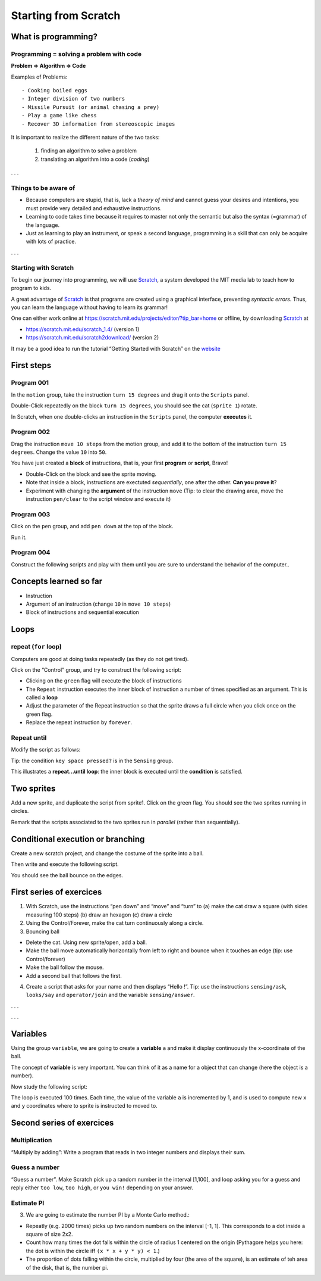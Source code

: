 *********************
Starting from Scratch
*********************


What is programming?
====================

Programming = solving a problem with code
-----------------------------------------

**Problem => Algorithm => Code**

Examples of Problems::

   - Cooking boiled eggs
   - Integer division of two numbers
   - Missile Pursuit (or animal chasing a prey)
   - Play a game like chess
   - Recover 3D information from stereoscopic images

It is important to realize the different nature of the two tasks:

  1. finding an algorithm to solve a problem
  2. translating an algorithm into a code (*coding*)


. . .

Things to be aware of
---------------------

- Because computers are stupid, that is, lack a *theory of mind* and
  cannot guess your desires and intentions, you must provide very
  detailed and exhaustive instructions.

- Learning to code takes time because it requires to master not only
  the semantic but also the syntax (=grammar) of the language.

- Just as learning to play an instrument, or speak a second language,
  programming is a skill that can only be acquire with lots of practice.

. . .

Starting with Scratch
---------------------

To begin our journey into programming, we will use Scratch_, a system developed the MIT media lab to teach how to program to kids.

.. _Scratch: http://scratch.mit.edu

A great advantage of Scratch_ is that programs are created using a graphical interface,
preventing *syntactic errors*. Thus, you can learn the language without having to 
learn its grammar!

One can either work online at https://scratch.mit.edu/projects/editor/?tip_bar=home or offline, by
downloading Scratch_ at

-  https://scratch.mit.edu/scratch_1.4/ (version 1)
-  https://scratch.mit.edu/scratch2download/ (version 2)

It may be a good idea to run the tutorial “Getting Started with Scratch” on the
`website <https://scratch.mit.edu/projects/editor/?tip_bar=home>`__


First steps
===========

Program 001
-----------

In the ``motion`` group, take the instruction ``turn 15 degrees`` and drag
it onto the ``Scripts`` panel.

|image1|

Double-Click repeatedly on the block ``turn 15 degrees``, you should see
the cat (``sprite 1``) rotate.

In Scratch, when one double-clicks an instruction in the ``Scripts``
panel, the computer **executes** it.

Program 002
-----------

Drag the instruction ``move 10 steps`` from the motion group, and add it
to the bottom of the instruction ``turn 15 degrees``. Change the value
``10`` into ``50``.

|image2|

You have just created a **block** of instructions, that is, your first
**program** or **script**, Bravo!

-  Double-Click on the block and see the sprite moving.
-  Note that inside a block, instructions are exectuted *sequentially*,
   one after the other. **Can you prove it**?
-  Experiment with changing the **argument** of the instruction ``move``
   (Tip: to clear the drawing area, move the instruction ``pen/clear`` to
   the script window and execute it)

Program 003
-----------

Click on the ``pen`` group, and add ``pen down`` at the top of the block.

|image3|

Run it.

Program 004
-----------

Construct the following scripts and play with them until you are sure to
understand the behavior of the computer..

|image4|

Concepts learned so far
=======================

-  Instruction
-  Argument of an instruction (change ``10`` in ``move 10 steps``)
-  Block of instructions and sequential execution

Loops
=====

repeat (``for`` loop)
---------------------

Computers are good at doing tasks repeatedly (as they do not get tired).

Click on the “Control” group, and try to construct the following script:

|image5|

-  Clicking on the ``green`` flag will execute the block of instructions
-  The ``Repeat`` instruction executes the inner block of instruction a
   number of times specified as an argument. This is called a **loop**
-  Adjust the parameter of the Repeat instruction so that the sprite
   draws a full circle when you click once on the green flag.
-  Replace the repeat instruction by ``forever``.

Repeat until
------------

Modify the script as follows:

|image6|

Tip: the condition ``key space pressed?`` is in the ``Sensing`` group.

This illustrates a **repeat…until loop**: the inner block is executed
until the **condition** is satisfied.

Two sprites
===========

Add a new sprite, and duplicate the script from sprite1. Click on the
green flag. You should see the two sprites running in circles.

|image7|

Remark that the scripts associated to the two sprites run in *parallel*
(rather than sequentially).

Conditional execution or branching
==================================

Create a new scratch project, and change the costume of the sprite into
a ball.

Then write and execute the following script.

|image8|

You should see the ball bounce on the edges.

First series of exercices
=========================

1. With Scratch, use the instructions “pen down” and “move” and “turn”
   to (a) make the cat draw a square (with sides measuring 100 steps)
   (b) draw an hexagon (c) draw a circle

2. Using the Control/Forever, make the cat turn continuously along a
   circle.

3. Bouncing ball

-  Delete the cat. Using new sprite/open, add a ball.
-  Make the ball move automatically horizontally from left to right and
   bounce when it touches an edge (tip: use Control/forever)
-  Make the ball follow the mouse.
-  Add a second ball that follows the first.

4. Create a script that asks for your name and then displays “Hello !”.
   Tip: use the instructions ``sensing/ask``, ``looks/say`` and
   ``operator/join`` and the variable ``sensing/answer``.

. . .

|image9|

. . .

Variables
=========

Using the group ``variable``, we are going to create a **variable** ``a``
and make it display continuously the x-coordinate of the ball.

|image10|

The concept of **variable** is very important. You can think of it as a
name for a object that can change (here the object is a number).

Now study the following script:

|image11|

The loop is executed 100 times. Each time, the value of the variable
``a`` is incremented by 1, and is used to compute new ``x`` and ``y``
coordinates where to sprite is instructed to moved to.

|image12|


Second series of exercices
==========================

Multiplication
--------------

“Multiply by adding”: Write a program that reads in two integer numbers and
displays their sum.



|image13|



Guess a number
--------------

“Guess a number”. Make Scratch pick up a random number in the interval [1,100],
and loop asking you for a guess and reply either ``too low``, ``too high``, or
``you win!`` depending on your answer.


|image14|



Estimate PI
-----------

3. We are going to estimate the number PI by a Monte Carlo method.:

-  Repeatly (e.g. 2000 times) picks up two random numbers on the
   interval [-1, 1]. This corresponds to a dot inside a square of size
   2x2.
-  Count how many times the dot falls within the circle of radius 1
   centered on the origin (Pythagore helps you here: the dot is within
   the circle iff ``(x * x + y * y) < 1``.)
-  The proportion of dots falling within the circle, multiplied by four
   (the area of the square), is an estimate of teh area of the disk,
   that is, the number pi.


|image15|




.. |image0| image:: img/marr.jpg
.. |image1| image:: img/scratch_001.png
.. |image2| image:: img/scratch_002.png
.. |image3| image:: img/scratch_003.png
.. |image4| image:: img/scratch_004.png
.. |image5| image:: img/scratch_repeat.png
.. |image6| image:: img/repeat_until.png
.. |image7| image:: img/two_sprites.png
.. |image8| image:: img/condition_001.png
.. |image9| image:: img/hello.png
.. |image10| image:: img/condition_002.png
.. |image11| image:: img/function_001.png
.. |image12| image:: img/xy-function.png
.. |image13| image:: img/multiply.png
.. |image14| image:: img/guess-a-number.png
.. |image15| image:: img/pi_by_montecarlo.png
.. |image16| image:: img/Spirograph.jpg

